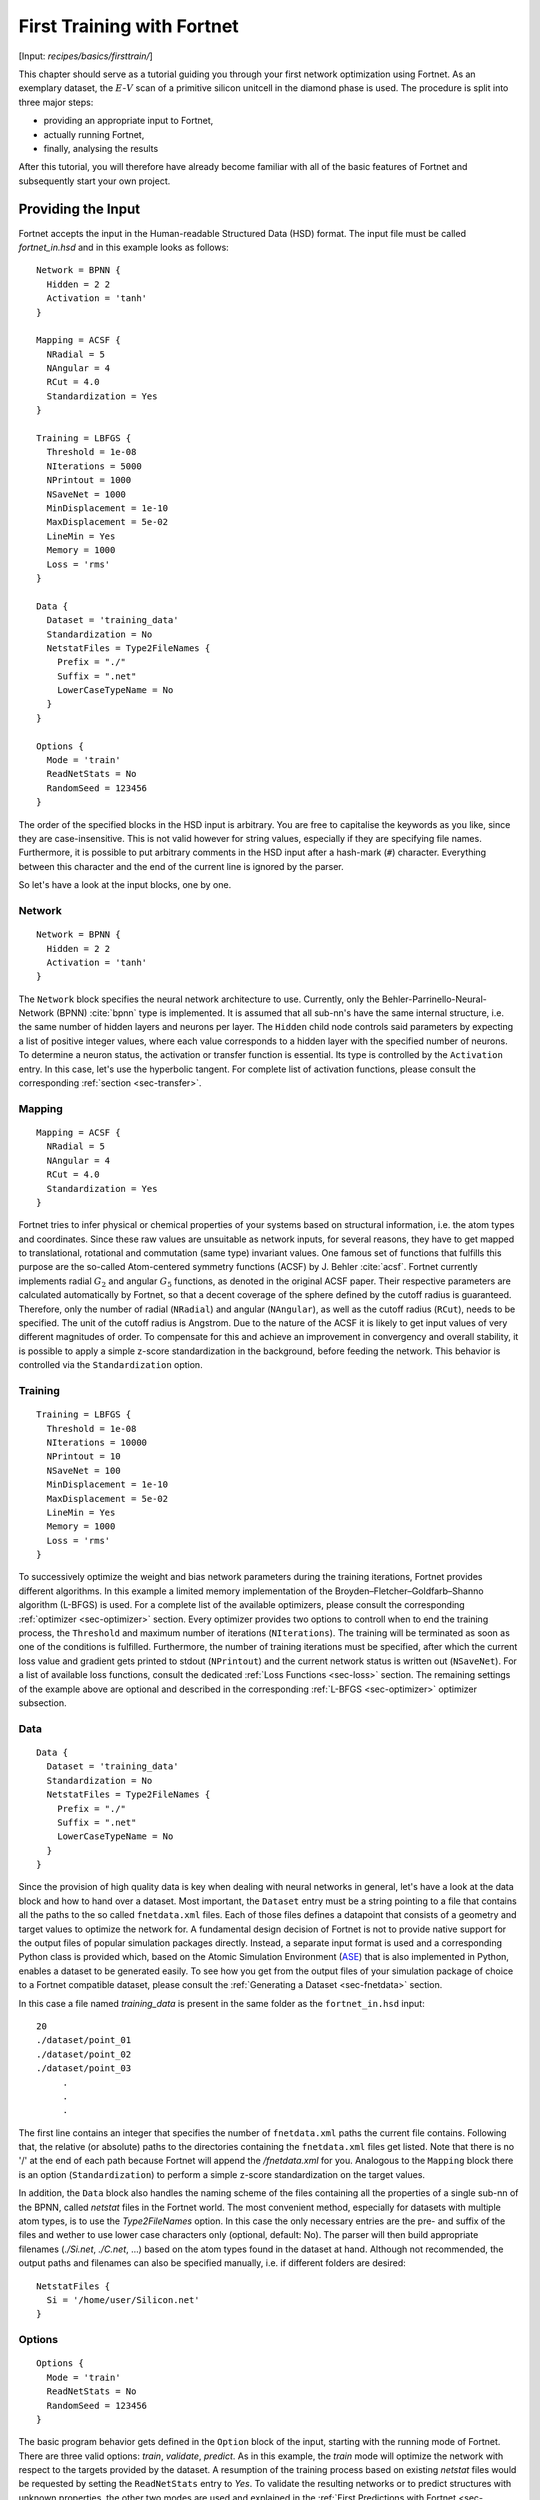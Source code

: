 .. _sec-firsttrain:
.. highlight:: none

***************************
First Training with Fortnet
***************************

[Input: `recipes/basics/firsttrain/`]

This chapter should serve as a tutorial guiding you through your first network
optimization using Fortnet. As an exemplary dataset, the :math:`E`-:math:`V`
scan of a primitive silicon unitcell in the diamond phase is used. The procedure
is split into three major steps:

* providing an appropriate input to Fortnet,
* actually running Fortnet,
* finally, analysing the results

After this tutorial, you will therefore have already become familiar with all of
the basic features of Fortnet and subsequently start your own project.

Providing the Input
===================

Fortnet accepts the input in the Human-readable Structured Data (HSD) format.
The input file must be called `fortnet_in.hsd` and in this example looks as
follows::

  Network = BPNN {
    Hidden = 2 2
    Activation = 'tanh'
  }

  Mapping = ACSF {
    NRadial = 5
    NAngular = 4
    RCut = 4.0
    Standardization = Yes
  }

  Training = LBFGS {
    Threshold = 1e-08
    NIterations = 5000
    NPrintout = 1000
    NSaveNet = 1000
    MinDisplacement = 1e-10
    MaxDisplacement = 5e-02
    LineMin = Yes
    Memory = 1000
    Loss = 'rms'
  }

  Data {
    Dataset = 'training_data'
    Standardization = No
    NetstatFiles = Type2FileNames {
      Prefix = "./"
      Suffix = ".net"
      LowerCaseTypeName = No
    }
  }

  Options {
    Mode = 'train'
    ReadNetStats = No
    RandomSeed = 123456
  }

The order of the specified blocks in the HSD input is arbitrary. You are free to
capitalise the keywords as you like, since they are case-insensitive. This is
not valid however for string values, especially if they are specifying file
names. Furthermore, it is possible to put arbitrary comments in the HSD input
after a hash-mark (``#``) character. Everything between this character and the
end of the current line is ignored by the parser.

So let's have a look at the input blocks, one by one.

Network
-------
::

  Network = BPNN {
    Hidden = 2 2
    Activation = 'tanh'
  }

The ``Network`` block specifies the neural network architecture to use.
Currently, only the Behler-Parrinello-Neural-Network (BPNN) :cite:`bpnn` type
is implemented. It is assumed that all sub-nn's have the same internal
structure, i.e. the same number of hidden layers and neurons per layer. The
``Hidden`` child node controls said parameters by expecting a list of positive
integer values, where each value corresponds to a hidden layer with the
specified number of neurons. To determine a neuron status, the activation or
transfer function is essential. Its type is controlled by the ``Activation``
entry. In this case, let's use the hyperbolic tangent. For complete list of
activation functions, please consult the corresponding
:ref:`section <sec-transfer>`.

Mapping
-------

::

  Mapping = ACSF {
    NRadial = 5
    NAngular = 4
    RCut = 4.0
    Standardization = Yes
  }

Fortnet tries to infer physical or chemical properties of your systems based on
structural information, i.e. the atom types and coordinates. Since these raw
values are unsuitable as network inputs, for several reasons, they have to get
mapped to translational, rotational and commutation (same type) invariant
values. One famous set of functions that fulfills this purpose are the so-called
Atom-centered symmetry functions (ACSF) by J. Behler :cite:`acsf`. Fortnet
currently implements radial :math:`G_2` and angular :math:`G_5` functions, as
denoted in the original ACSF paper. Their respective parameters are calculated
automatically by Fortnet, so that a decent coverage of the sphere defined by
the cutoff radius is guaranteed. Therefore, only the number of radial
(``NRadial``) and angular (``NAngular``), as well as the cutoff radius
(``RCut``), needs to be specified. The unit of the cutoff radius is Angstrom.
Due to the nature of the ACSF it is likely to get input values of very different
magnitudes of order. To compensate for this and achieve an improvement in
convergency and overall stability, it is possible to apply a simple z-score
standardization in the background, before feeding the network. This behavior is
controlled via the ``Standardization`` option.


Training
--------
::

  Training = LBFGS {
    Threshold = 1e-08
    NIterations = 10000
    NPrintout = 10
    NSaveNet = 100
    MinDisplacement = 1e-10
    MaxDisplacement = 5e-02
    LineMin = Yes
    Memory = 1000
    Loss = 'rms'
  }

To successively optimize the weight and bias network parameters during the
training iterations, Fortnet provides different algorithms. In this example
a limited memory implementation of the Broyden–Fletcher–Goldfarb–Shanno
algorithm (L-BFGS) is used. For a complete list of the available optimizers,
please consult the corresponding :ref:`optimizer <sec-optimizer>` section. Every
optimizer provides two options to controll when to end the training process, the
``Threshold`` and maximum number of iterations (``NIterations``). The training
will be terminated as soon as one of the conditions is fulfilled. Furthermore,
the number of training iterations must be specified, after which the current
loss value and gradient gets printed to stdout (``NPrintout``) and the current
network status is written out (``NSaveNet``). For a list of available loss
functions, consult the dedicated :ref:`Loss Functions <sec-loss>` section. The
remaining settings of the example above are optional and described in the
corresponding :ref:`L-BFGS <sec-optimizer>` optimizer subsection.


Data
----
::

  Data {
    Dataset = 'training_data'
    Standardization = No
    NetstatFiles = Type2FileNames {
      Prefix = "./"
      Suffix = ".net"
      LowerCaseTypeName = No
    }
  }

Since the provision of high quality data is key when dealing with neural
networks in general, let's have a look at the data block and how to hand over a
dataset. Most important, the ``Dataset`` entry must be a string pointing to a
file that contains all the paths to the so called ``fnetdata.xml`` files. Each
of those files defines a datapoint that consists of a geometry and target
values to optimize the network for. A fundamental design decision of Fortnet is
not to provide native support for the output files of popular simulation
packages directly. Instead, a separate input format is used and a corresponding
Python class is provided which, based on the Atomic Simulation Environment
(`ASE <https://wiki.fysik.dtu.dk/ase/>`_) that is also implemented in Python,
enables a dataset to be generated easily. To see how you get from the output
files of your simulation package of choice to a Fortnet compatible dataset,
please consult the :ref:`Generating a Dataset <sec-fnetdata>` section.

In this case a file named `training_data` is present in the same folder as the
``fortnet_in.hsd`` input::

  20
  ./dataset/point_01
  ./dataset/point_02
  ./dataset/point_03
       .
       .
       .

The first line contains an integer that specifies the number of ``fnetdata.xml``
paths the current file contains. Following that, the relative (or absolute)
paths to the directories containing the ``fnetdata.xml`` files get listed. Note
that there is no '/' at the end of each path because Fortnet will append the
`/fnetdata.xml` for you. Analogous to the ``Mapping`` block there is an option
(``Standardization``) to perform a simple z-score standardization on the target
values.

In addition, the ``Data`` block also handles the naming scheme of the files
containing all the properties of a single sub-nn of the BPNN, called `netstat`
files in the Fortnet world. The most convenient method, especially for datasets
with multiple atom types, is to use the `Type2FileNames` option. In this case
the only necessary entries are the pre- and suffix of the files and wether to
use lower case characters only (optional, default: No). The parser will then
build appropriate filenames (`./Si.net`, `./C.net`, ...) based on the atom types
found in the dataset at hand. Although not recommended, the output paths and
filenames can also be specified manually, i.e. if different folders are
desired::

  NetstatFiles {
    Si = '/home/user/Silicon.net'
  }


Options
-------
::

  Options {
    Mode = 'train'
    ReadNetStats = No
    RandomSeed = 123456
  }

The basic program behavior gets defined in the ``Option`` block of the input,
starting with the running mode of Fortnet. There are three valid options:
`train`, `validate`, `predict`. As in this example, the `train` mode will
optimize the network with respect to the targets provided by the dataset. A
resumption of the training process based on existing `netstat` files would be
requested by setting the ``ReadNetStats`` entry to `Yes`. To validate the
resulting networks or to predict structures with unknown properties, the
other two modes are used and explained in the
:ref:`First Predictions with Fortnet <sec-firstpredict>` section.

The reproducibility of results is particularly important in scientific fields of
application. To meet this requirement, Fortnet provides a ``RandomSeed`` entry.
By setting a seed you define the initial state of the luxury random number
generator :cite:`ranlux1,ranlux2,ranlux3` that is working in the background and
is responsible for the outcome of the initialization of the sub-nn's and
therefore the training process in general.

.. warning::
   A few warning words about the reproducibility: In theory all the results you
   obtain using Fortnet are reproducible since the ``RandomSeed`` entry enables
   the user to define the initial state of the random number generators used by
   the project. However, due to the non-commutativity of floating-point
   operations it has been observed that reproducibility is given for a fixed
   machine, compiler and number of MPI-processes, but as soon as one of these
   parameters changes you will get different results.


Running Fortnet
===============
As soon as all files have been generated and are present in their correct
location, you are ready to execute Fortnet. To do so, invoke the ``fnet`` binary
without any arguments in the directory containing the ``fortnet_in.hsd`` file.
As mentioned above, Fortnet writes some information to the standard output.
Therefore it is recommended to tee this output for later investigation::

  fnet | tee output

In most cases Fornet will be compiled with MPI parallelism enabled. To make use
of the associated speedup, issue::

  mpirun -np 4 fnet | tee output

or something equivalent. Note: It may be necessary to provide the absolute path
to the ``fnet`` binary in this case.


Examining the Output
====================
Fortnet uses two output channels: 1) the standard output (which you should
redirect into a file to keep for later evaluation) and 2) various output files.
These two channels will now be outlined, within the context of a training
scenario, below.

Standard Output
---------------
In the following, the standard output, gets broken down and explained piece by
piece, in the order as it appears on the screen, starting with the header::

  |==============================================================================|
  |  Fortnet - A BPNN Implementation, Version 0.1                                |
  |                                                                              |
  |  Copyright (C) 2020 - 2021  T. W. van der Heide                              |
  |==============================================================================|

  date: 27.03.2021
  time: 20:57:03, +0100

As you may have seen, nothing spectacular is happening here. Nevertheless, the
version number as well as date and time of the binary execution can be important
information in retrospect.

::

  Interpreting input file 'fortnet_in.hsd'
  Checking Input Consistency...passed
  Processed input written as HSD to 'fortnet_pin.hsd'

  --------------------------------------------------------------------------------

As the next step, Fortnet parses and interprets the ``fortnet_in.hsd`` input
file and carries out some basic consistency checks on the obtained parameters.
Additionally the input as Fortnet sees and interprets it gets stored in the
``fortnet_pin.hsd`` file.

You will also see a list of informationen from the HSD input, as printed below::

  Initialisation

  running in training mode
  random seed: 123456
  read initial netstats: F

  --------------------------------------------------------------------------------

  Sub-NN Details

  hidden layers: 2 2
  activation: tanh

  --------------------------------------------------------------------------------

  ACSF Mappings

  cutoff: 4.0000 Angstrom
  nr. of radial functions: 5
  nr. of angular functions: 4
  Standardization: T

  --------------------------------------------------------------------------------

  Dataset Information

  found: 25 geometries
  in pathfile: training_data
  targets per parameter: .6410

  --------------------------------------------------------------------------------

The entry ``targets per parameter`` is of particular importance. Based on this
ratio you can roughly deduce whether the selected network size is suitable
regarding the dataset that was provided.

Up to this stage of binary execution, the input was parsed and the dataset read.
The ``Calculating ACSF`` statement tells us, that Fortnet has started to map the
structure information to input-suitable ACSF values. As soon as the word `done`
appears, this process is complete and the training process starts::

  Calculating ACSF...done
  Starting training...

       iTrain               Loss          Gradients
  --------------------------------------------------------------------
	1000        0.318759E-02       0.466689E-03
	2000        0.237408E-02       0.397025E-03
	3000        0.196746E-02       0.908079E-04
	4000        0.148653E-02       0.260620E-03
	5000        0.115861E-02       0.250412E-03
  --------------------------------------------------------------------

  Training finished (max. Iterations reached)

While the training process is running, the course of the loss function and the
total gradient of the network parameters are printed regularly, depending on the
``NPrintout`` setting of the ``Training`` block.

Output Files
------------
Depending on the setting of the program behavior in the input file (i.e. running
mode), different output files are created. Running the current example there
will be two files written to disk, appart from the redirected standard output:
`acsf.out`, `Si.net`. The average user does not have to look into either of
these files. They only contain information about the ACSF mappings and the
status of the silicon network, which are necessary for a later resumption of the
training process or for predictions based on the resulting network potential.

In fact, the relevant output ``fnetout.xml`` is only created in validation or
prediction mode and introduced in the :ref:`next section <sec-firstpredict>`.

If the total trajectory of the loss function and total gradient is of interest,
it can be written out as ``iterout.dat`` by setting the corresponding entry
(default: No)::

  Options {
       .
       .
       .
    WriteIterationTrajectory = Yes
  }

The column order of the output in ``iterout.dat`` is analogous to the standard
output.
